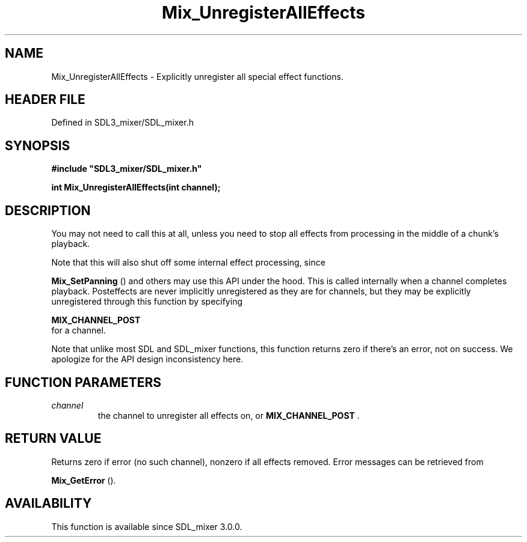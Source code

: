 .\" This manpage content is licensed under Creative Commons
.\"  Attribution 4.0 International (CC BY 4.0)
.\"   https://creativecommons.org/licenses/by/4.0/
.\" This manpage was generated from SDL_mixer's wiki page for Mix_UnregisterAllEffects:
.\"   https://wiki.libsdl.org/SDL_mixer/Mix_UnregisterAllEffects
.\" Generated with SDL/build-scripts/wikiheaders.pl
.\"  revision 3.0.0-no-vcs
.\" Please report issues in this manpage's content at:
.\"   https://github.com/libsdl-org/sdlwiki/issues/new
.\" Please report issues in the generation of this manpage from the wiki at:
.\"   https://github.com/libsdl-org/SDL/issues/new?title=Misgenerated%20manpage%20for%20Mix_UnregisterAllEffects
.\" SDL_mixer can be found at https://libsdl.org/projects/SDL_mixer
.de URL
\$2 \(laURL: \$1 \(ra\$3
..
.if \n[.g] .mso www.tmac
.TH Mix_UnregisterAllEffects 3 "SDL_mixer 3.0.0" "SDL_mixer" "SDL_mixer3 FUNCTIONS"
.SH NAME
Mix_UnregisterAllEffects \- Explicitly unregister all special effect functions\[char46]
.SH HEADER FILE
Defined in SDL3_mixer/SDL_mixer\[char46]h

.SH SYNOPSIS
.nf
.B #include \(dqSDL3_mixer/SDL_mixer.h\(dq
.PP
.BI "int Mix_UnregisterAllEffects(int channel);
.fi
.SH DESCRIPTION
You may not need to call this at all, unless you need to stop all effects
from processing in the middle of a chunk's playback\[char46]

Note that this will also shut off some internal effect processing, since

.BR Mix_SetPanning
() and others may use this API under the
hood\[char46] This is called internally when a channel completes playback\[char46]
Posteffects are never implicitly unregistered as they are for channels, but
they may be explicitly unregistered through this function by specifying

.BR MIX_CHANNEL_POST
 for a channel\[char46]

Note that unlike most SDL and SDL_mixer functions, this function returns
zero if there's an error, not on success\[char46] We apologize for the API design
inconsistency here\[char46]

.SH FUNCTION PARAMETERS
.TP
.I channel
the channel to unregister all effects on, or 
.BR MIX_CHANNEL_POST
\[char46]
.SH RETURN VALUE
Returns zero if error (no such channel), nonzero if all effects
removed\[char46] Error messages can be retrieved from

.BR Mix_GetError
()\[char46]

.SH AVAILABILITY
This function is available since SDL_mixer 3\[char46]0\[char46]0\[char46]

